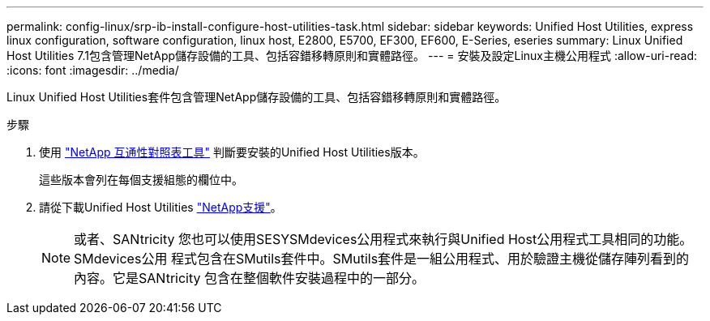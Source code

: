 ---
permalink: config-linux/srp-ib-install-configure-host-utilities-task.html 
sidebar: sidebar 
keywords: Unified Host Utilities, express linux configuration, software configuration, linux host, E2800, E5700, EF300, EF600, E-Series, eseries 
summary: Linux Unified Host Utilities 7.1包含管理NetApp儲存設備的工具、包括容錯移轉原則和實體路徑。 
---
= 安裝及設定Linux主機公用程式
:allow-uri-read: 
:icons: font
:imagesdir: ../media/


[role="lead"]
Linux Unified Host Utilities套件包含管理NetApp儲存設備的工具、包括容錯移轉原則和實體路徑。

.步驟
. 使用 https://mysupport.netapp.com/matrix["NetApp 互通性對照表工具"^] 判斷要安裝的Unified Host Utilities版本。
+
這些版本會列在每個支援組態的欄位中。

. 請從下載Unified Host Utilities https://mysupport.netapp.com/site/["NetApp支援"^]。
+

NOTE: 或者、SANtricity 您也可以使用SESYSMdevices公用程式來執行與Unified Host公用程式工具相同的功能。SMdevices公用 程式包含在SMutils套件中。SMutils套件是一組公用程式、用於驗證主機從儲存陣列看到的內容。它是SANtricity 包含在整個軟件安裝過程中的一部分。


